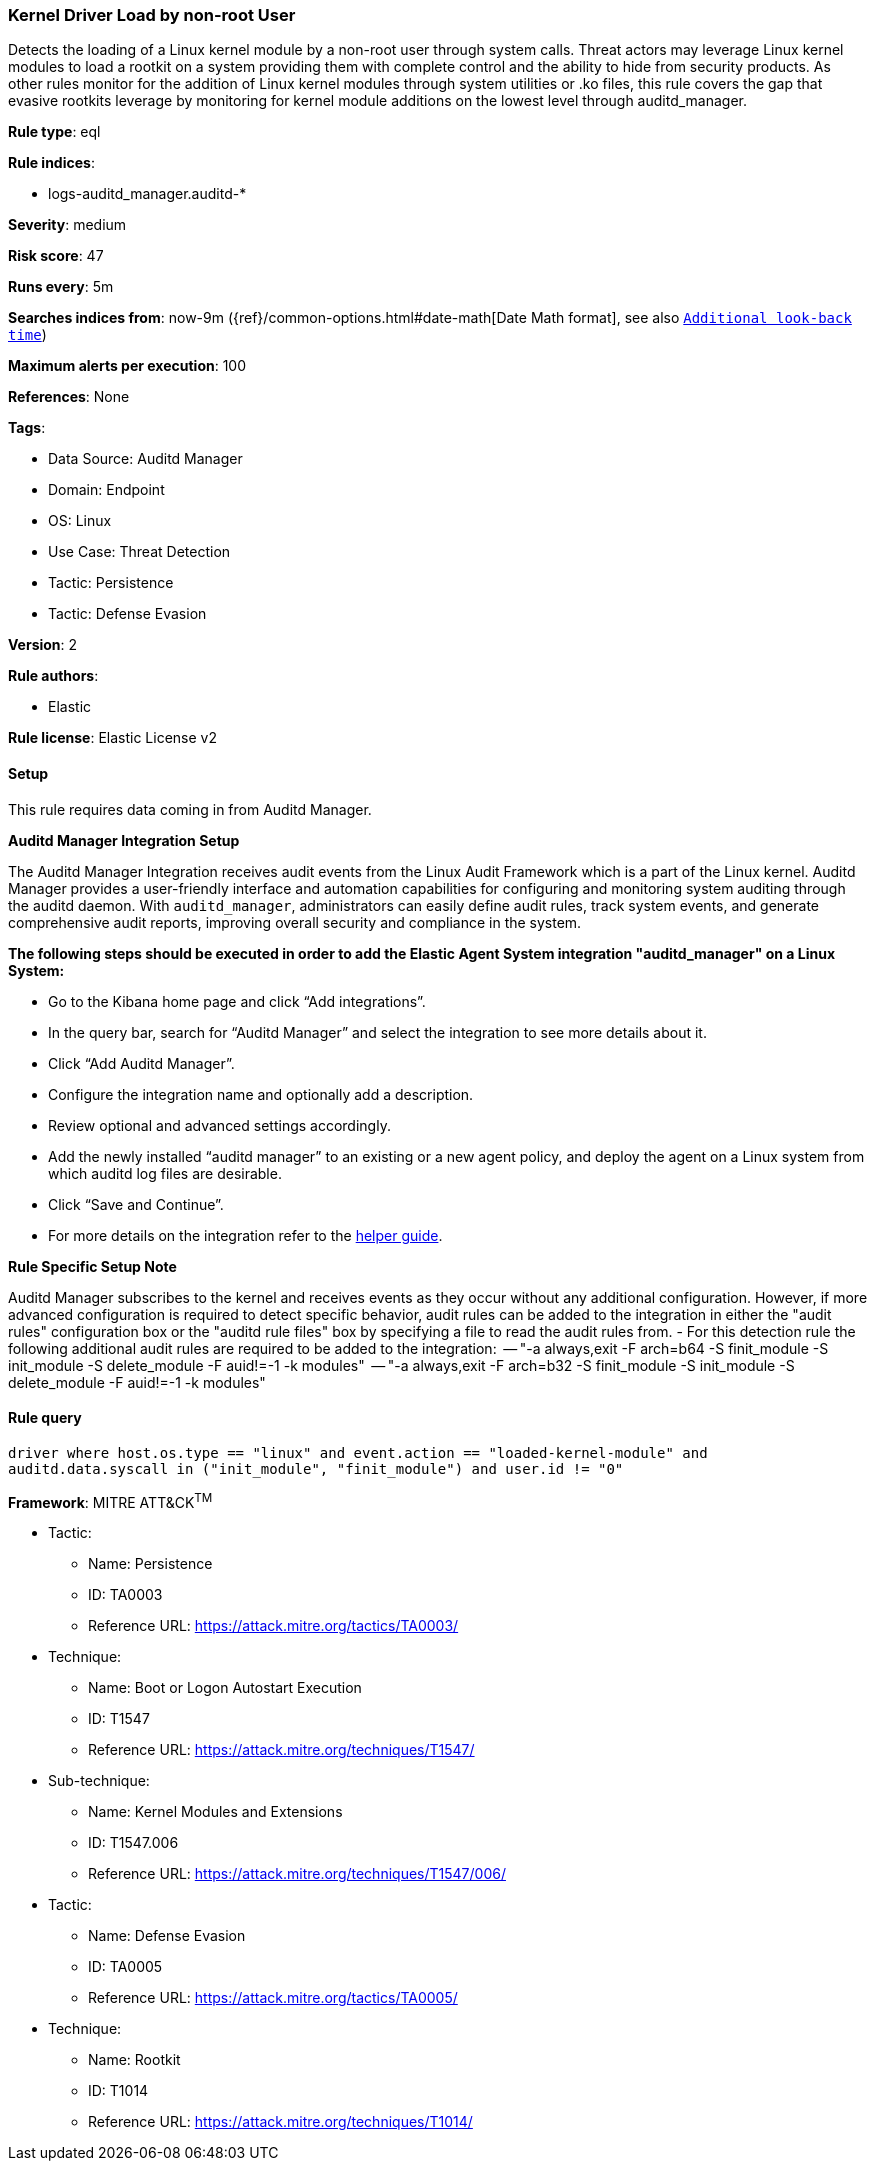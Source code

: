 [[kernel-driver-load-by-non-root-user]]
=== Kernel Driver Load by non-root User

Detects the loading of a Linux kernel module by a non-root user through system calls. Threat actors may leverage Linux kernel modules to load a rootkit on a system providing them with complete control and the ability to hide from security products. As other rules monitor for the addition of Linux kernel modules through system utilities or .ko files, this rule covers the gap that evasive rootkits leverage by monitoring for kernel module additions on the lowest level through auditd_manager.

*Rule type*: eql

*Rule indices*: 

* logs-auditd_manager.auditd-*

*Severity*: medium

*Risk score*: 47

*Runs every*: 5m

*Searches indices from*: now-9m ({ref}/common-options.html#date-math[Date Math format], see also <<rule-schedule, `Additional look-back time`>>)

*Maximum alerts per execution*: 100

*References*: None

*Tags*: 

* Data Source: Auditd Manager
* Domain: Endpoint
* OS: Linux
* Use Case: Threat Detection
* Tactic: Persistence
* Tactic: Defense Evasion

*Version*: 2

*Rule authors*: 

* Elastic

*Rule license*: Elastic License v2


==== Setup



This rule requires data coming in from Auditd Manager.



*Auditd Manager Integration Setup*


The Auditd Manager Integration receives audit events from the Linux Audit Framework which is a part of the Linux kernel.
Auditd Manager provides a user-friendly interface and automation capabilities for configuring and monitoring system auditing through the auditd daemon. With `auditd_manager`, administrators can easily define audit rules, track system events, and generate comprehensive audit reports, improving overall security and compliance in the system.



*The following steps should be executed in order to add the Elastic Agent System integration "auditd_manager" on a Linux System:*


- Go to the Kibana home page and click “Add integrations”.
- In the query bar, search for “Auditd Manager” and select the integration to see more details about it.
- Click “Add Auditd Manager”.
- Configure the integration name and optionally add a description.
- Review optional and advanced settings accordingly.
- Add the newly installed “auditd manager” to an existing or a new agent policy, and deploy the agent on a Linux system from which auditd log files are desirable.
- Click “Save and Continue”.
- For more details on the integration refer to the https://docs.elastic.co/integrations/auditd_manager[helper guide].



*Rule Specific Setup Note*


Auditd Manager subscribes to the kernel and receives events as they occur without any additional configuration.
However, if more advanced configuration is required to detect specific behavior, audit rules can be added to the integration in either the "audit rules" configuration box or the "auditd rule files" box by specifying a file to read the audit rules from.
- For this detection rule the following additional audit rules are required to be added to the integration:
  -- "-a always,exit -F arch=b64 -S finit_module -S init_module -S delete_module -F auid!=-1 -k modules"
  -- "-a always,exit -F arch=b32 -S finit_module -S init_module -S delete_module -F auid!=-1 -k modules"



==== Rule query


[source, js]
----------------------------------
driver where host.os.type == "linux" and event.action == "loaded-kernel-module" and
auditd.data.syscall in ("init_module", "finit_module") and user.id != "0"

----------------------------------

*Framework*: MITRE ATT&CK^TM^

* Tactic:
** Name: Persistence
** ID: TA0003
** Reference URL: https://attack.mitre.org/tactics/TA0003/
* Technique:
** Name: Boot or Logon Autostart Execution
** ID: T1547
** Reference URL: https://attack.mitre.org/techniques/T1547/
* Sub-technique:
** Name: Kernel Modules and Extensions
** ID: T1547.006
** Reference URL: https://attack.mitre.org/techniques/T1547/006/
* Tactic:
** Name: Defense Evasion
** ID: TA0005
** Reference URL: https://attack.mitre.org/tactics/TA0005/
* Technique:
** Name: Rootkit
** ID: T1014
** Reference URL: https://attack.mitre.org/techniques/T1014/
